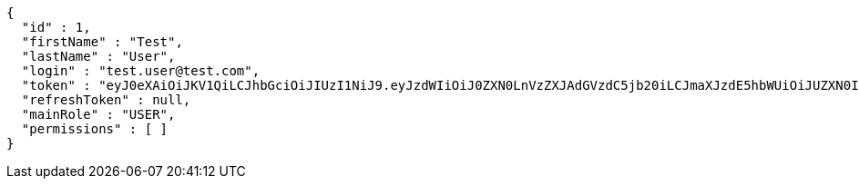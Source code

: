 [source,json,options="nowrap"]
----
{
  "id" : 1,
  "firstName" : "Test",
  "lastName" : "User",
  "login" : "test.user@test.com",
  "token" : "eyJ0eXAiOiJKV1QiLCJhbGciOiJIUzI1NiJ9.eyJzdWIiOiJ0ZXN0LnVzZXJAdGVzdC5jb20iLCJmaXJzdE5hbWUiOiJUZXN0IiwibGFzdE5hbWUiOiJVc2VyIiwibWFpblJvbGUiOiJVU0VSIiwiZXhwIjoxNzYwMDkwOTAxLCJpYXQiOjE3NjAwODczMDF9.gLwuKQh-n2adr-g_C8tv2EHZ-M6KNxA2annNRAOqnuU",
  "refreshToken" : null,
  "mainRole" : "USER",
  "permissions" : [ ]
}
----